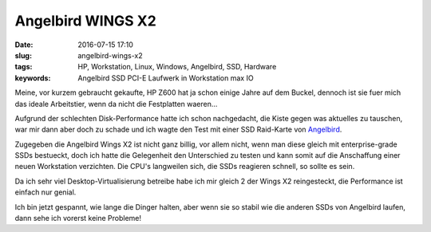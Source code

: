 Angelbird WINGS X2
###################
:date: 2016-07-15 17:10
:slug: angelbird-wings-x2
:tags: HP, Workstation, Linux, Windows, Angelbird, SSD, Hardware
:keywords: Angelbird SSD PCI-E Laufwerk in Workstation max IO

Meine, vor kurzem gebraucht gekaufte, HP Z600 hat ja schon einige Jahre auf dem Buckel,
dennoch ist sie fuer mich das ideale Arbeitstier, wenn da nicht die Festplatten waeren...

Aufgrund der schlechten Disk-Performance hatte ich schon nachgedacht, die Kiste gegen was aktuelles zu tauschen, war mir dann aber doch zu schade und ich wagte den Test mit einer SSD Raid-Karte von `Angelbird <http://www.angelbird.com>`_.


.. image:: images/angelbird-wings.jpg
        :alt: Workstation

Zugegeben die Angelbird Wings X2 ist nicht ganz billig, vor allem nicht, wenn man diese gleich mit enterprise-grade SSDs bestueckt, doch ich hatte die Gelegenheit den Unterschied zu testen und kann somit auf die Anschaffung einer neuen Workstation verzichten. Die CPU's langweilen sich, die SSDs reagieren schnell, so sollte es sein.

Da ich sehr viel Desktop-Virtualisierung betreibe habe ich mir gleich 2 der Wings X2 reingesteckt, die Performance ist einfach nur genial.

Ich bin jetzt gespannt, wie lange die Dinger halten, aber wenn sie so stabil wie die anderen SSDs von Angelbird laufen, dann sehe ich vorerst keine Probleme!
